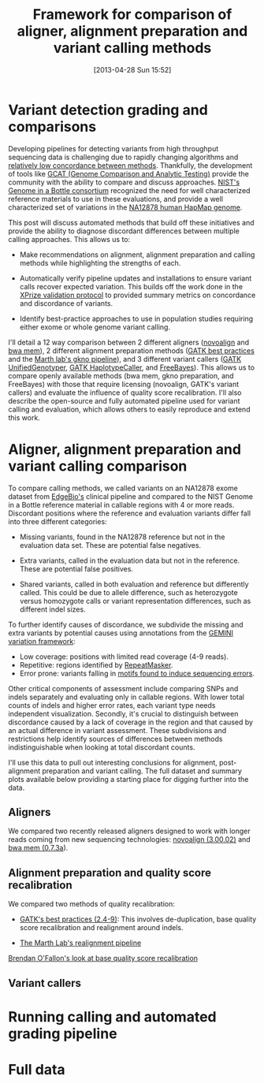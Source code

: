 #+BLOG: bcbio
#+POSTID: 419
#+DATE: [2013-04-28 Sun 15:52]
#+TITLE: Framework for comparison of aligner, alignment preparation and variant calling methods
#+CATEGORY: variation
#+TAGS: bioinformatics, variant, ngs, clinical, alignment
#+STYLE: <style id="org2blog" type="text/css">td {padding: 4px;}</style>
#+OPTIONS: toc:nil

* Variant detection grading and comparisons

Developing pipelines for detecting variants from high throughput
sequencing data is challenging due to rapidly changing algorithms and
[[gholson-low][relatively low concordance between methods]]. Thankfully, the
development of tools like [[gcat][GCAT (Genome Comparison and Analytic Testing)]]
provide the community with the ability to compare and discuss
approaches. [[giab][NIST's Genome in a Bottle consortium]] recognized the need for well
characterized reference materials to use in these evaluations, and
provide a well characterized set of variations in the
[[na12878][NA12878 human HapMap genome]].

This post will discuss automated methods that build off these
initiatives and provide the ability to diagnose discordant differences
between multiple calling approaches. This allows us to:

- Make recommendations on alignment, alignment preparation and
  calling methods while highlighting the strengths of each.

- Automatically verify pipeline updates and installations to ensure
  variant calls recover expected variation. This builds off the work
  done in the [[xprize-val][XPrize validation protocol]] to provided summary metrics
  on concordance and discordance of variants.

- Identify best-practice approaches to use in population studies
  requiring either exome or whole genome variant calling.

I'll detail a 12 way comparison between 2 different aligners
([[novoalign][novoalign]] and [[bwa-mem][bwa mem]]), 2 different alignment preparation methods
([[gatk-bp][GATK best practices]] and the [[gkno-me][Marth lab's gkno pipeline]]), and 3
different variant callers ([[gatk-ug][GATK UnifiedGenotyper]],
[[gatk-hc][GATK HaplotypeCaller]], and [[freebayes][FreeBayes]]). This allows us to compare
openly available methods (bwa mem, gkno preparation, and FreeBayes)
with those that require licensing (novoalign, GATK's variant
callers) and evaluate the influence of quality score recalibration.
I'll also describe the open-source and fully automated pipeline used
for variant calling and evaluation, which allows others to easily
reproduce and extend this work.

#+LINK: gholson-low http://genomemedicine.com/content/5/3/28/abstract
#+LINK: gcat http://www.bioplanet.com/gcat/
#+LINK: ensemble http://bcbio.wordpress.com/2013/02/06/an-automated-ensemble-method-for-combining-and-evaluating-genomic-variants-from-multiple-callers/
#+LINK: giab http://www.genomeinabottle.org/
#+LINK: na12878 http://ccr.coriell.org/Sections/Search/Sample_Detail.aspx?Ref=GM12878
#+LINK: xprize-val http://bcbio.wordpress.com/2012/09/17/genomics-x-prize-public-phase-update-variant-classification-and-de-novo-calling/
#+LINK: novoalign http://www.novocraft.com/main/index.php
#+LINK: bwa-mem http://bio-bwa.sourceforge.net/
#+LINK: gatk-bp http://gatkforums.broadinstitute.org/discussion/1186/best-practice-variant-detection-with-the-gatk-v4-for-release-2-0
#+LINK: gatk-ug http://www.broadinstitute.org/gatk/gatkdocs/org_broadinstitute_sting_gatk_walkers_genotyper_UnifiedGenotyper.html
#+LINK: gatk-hc http://www.broadinstitute.org/gatk/gatkdocs/org_broadinstitute_sting_gatk_walkers_haplotypecaller_HaplotypeCaller.html
#+LINK: gkno-me http://gkno.me/
#+LINK: freebayes https://github.com/ekg/freebayes

* Aligner, alignment preparation and variant calling comparison

To compare calling methods, we called variants on an NA12878 exome
dataset from [[edge][EdgeBio's]] clinical pipeline and compared to the NIST
Genome in a Bottle reference material in callable regions with 4 or
more reads. Discordant positions where the reference and evaluation
variants differ fall into three different categories:

- Missing variants, found in the NA12878 reference but not in the
  evaluation data set. These are potential false negatives.

- Extra variants, called in the evaluation data but not in the
  reference. These are potential false positives.

- Shared variants, called in both evaluation and reference but
  differently called. This could be due to allele difference, such as
  heterozygote versus homozygote calls or variant representation
  differences, such as different indel sizes.

To further identify causes of discordance, we subdivide the missing
and extra variants by potential causes using annotations from the
[[gemini][GEMINI variation framework]]:

- Low coverage: positions with limited read coverage (4-9 reads).
- Repetitive: regions identified by [[repeatmasker][RepeatMasker]].
- Error prone: variants falling in
  [[cse][motifs found to induce sequencing errors]].

Other critical components of assessment include comparing SNPs and
indels separately and evaluating only in callable regions. With lower
total counts of indels and higher error rates, each variant type needs
independent visualization. Secondly, it's crucial to distinguish
between discordance caused by a lack of coverage in the region and
that caused by an actual difference in variant assessment. These
subdivisions and restrictions help identify sources of differences
between methods indistinguishable when looking at total discordant
counts.

I'll use this data to pull out interesting conclusions for alignment,
post-alignment preparation and variant calling. The full dataset and
summary plots available below providing a starting place for digging
further into the data.

#+LINK: edge http://www.edgebio.com/
#+LINK: gemini https://github.com/arq5x/gemini
#+LINK: repeatmasker http://repeatmasker.org/
#+LINK: cse http://www.biomedcentral.com/1471-2105/14/S5/S1

** Aligners

We compared two recently released aligners designed to work with
longer reads coming from new sequencing technologies: [[novoalign][novoalign (3.00.02)]]
and [[bwa-mem][bwa mem (0.7.3a]]).

#+ATTR_HTML: alt="Comparison of concordant variants by aligner type" width="700"
[[file:grading-summary-prep-alignerdiff.png]]

** Alignment preparation and quality score recalibration

We compared two methods of quality recalibration:

- [[gatk-bp][GATK's best practices (2.4-9)]]: This involves de-duplication,
  base quality score recalibration and realignment around indels.

- [[gkno-me][The Marth Lab's realignment pipeline]]

[[brendan-qual][Brendan O'Fallon's look at base quality score recalibration]]

#+ATTR_HTML: alt="Comparison of concordant variants by post-alignment prep method" width="700"
[[file:grading-summary-prep-bamprepdiff.png]]

#+LINK: brendan-qual http://basecallbio.wordpress.com/2013/04/23/base-quality-score-rebinning/

** Variant callers

#+ATTR_HTML: alt="Comparison of concordant variants by calling method" width="800"
[[file:grading-summary-prep-callerdiff.png]]

* Running calling and automated grading pipeline

* Full data

#+grading-summary-prep-alignerdiff.png http://bcbio.files.wordpress.com/2013/04/wpid-grading-summary-prep-alignerdiff1.png
#+grading-summary-prep-bamprepdiff.png http://bcbio.files.wordpress.com/2013/04/wpid-grading-summary-prep-bamprepdiff.png
#+grading-summary-prep-callerdiff.png http://bcbio.files.wordpress.com/2013/04/wpid-grading-summary-prep-callerdiff1.png
